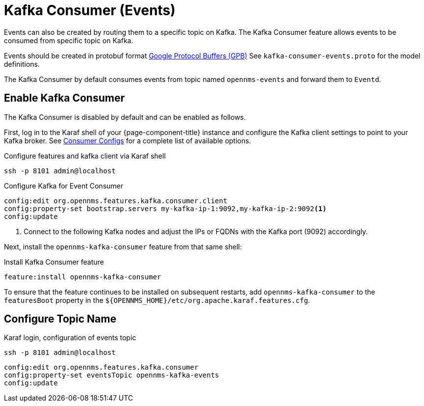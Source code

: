 
[[ga-events-sources-kafka]]

= Kafka Consumer (Events)

Events can also be created by routing them to a specific topic on Kafka.
The Kafka Consumer feature allows events to be consumed from specific topic on Kafka.

Events should be created in protobuf format link:https://developers.google.com/protocol-buffers/[Google Protocol Buffers (GPB)]
See `kafka-consumer-events.proto` for the model definitions.

The Kafka Consumer by default consumes events from topic named `opennms-events` and forward them to `Eventd`.

== Enable Kafka Consumer

The Kafka Consumer is disabled by default and can be enabled as follows.

First, log in to the Karaf shell of your {page-component-title} instance and configure the Kafka client settings to point to your Kafka broker.
See link:https://kafka.apache.org/27/documentation.html#consumerconfigs[Consumer Configs] for a complete list of available options.

.Configure features and kafka client via Karaf shell
[source, console]
----
ssh -p 8101 admin@localhost
----

.Configure Kafka for Event Consumer
[source, karaf]
----
config:edit org.opennms.features.kafka.consumer.client
config:property-set bootstrap.servers my-kafka-ip-1:9092,my-kafka-ip-2:9092<1>
config:update
----

<1> Connect to the following Kafka nodes and adjust the IPs or FQDNs with the Kafka port (9092) accordingly.

Next, install the `opennms-kafka-consumer` feature from that same shell:

.Install Kafka Consumer feature
[source, karaf]
----
feature:install opennms-kafka-consumer
----

To ensure that the feature continues to be installed on subsequent restarts, add `opennms-kafka-consumer` to the `featuresBoot` property in the `$\{OPENNMS_HOME}/etc/org.apache.karaf.features.cfg`.

== Configure Topic Name

.Karaf login, configuration of events topic
[source, console]
----
ssh -p 8101 admin@localhost
----

[source, karaf]
----
config:edit org.opennms.features.kafka.consumer
config:property-set eventsTopic opennms-kafka-events
config:update
----


